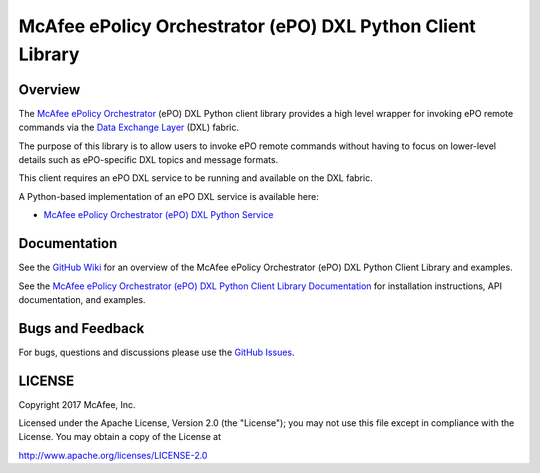 McAfee ePolicy Orchestrator (ePO) DXL Python Client Library
===========================================================

Overview
--------

The `McAfee ePolicy Orchestrator <https://www.mcafee.com/us/products/epolicy-orchestrator.aspx>`_ (ePO) DXL Python
client library provides a high level wrapper for invoking ePO remote commands via the
`Data Exchange Layer <http://www.mcafee.com/us/solutions/data-exchange-layer.aspx>`_ (DXL) fabric.

The purpose of this library is to allow users to invoke ePO remote commands without having to focus
on lower-level details such as ePO-specific DXL topics and message formats.

This client requires an ePO DXL service to be running and available on the DXL fabric.

A Python-based implementation of an ePO DXL service is available here:

* `McAfee ePolicy Orchestrator (ePO) DXL Python Service <https://github.com/opendxl/opendxl-epo-service-python>`_

Documentation
-------------

See the `GitHub Wiki <https://github.com/opendxl/opendxl-epo-client-python/wiki>`_ for an overview of the
McAfee ePolicy Orchestrator (ePO) DXL Python Client Library and examples.

See the `McAfee ePolicy Orchestrator (ePO) DXL Python Client Library Documentation <https://opendxl.github.io/opendxl-epo-client-python/pydoc>`_ for
installation instructions, API documentation, and examples.

Bugs and Feedback
-----------------

For bugs, questions and discussions please use the `GitHub Issues <https://github.com/opendxl/opendxl-epo-client-python/issues>`_.

LICENSE
-------

Copyright 2017 McAfee, Inc.

Licensed under the Apache License, Version 2.0 (the "License"); you may not use this file except in compliance with the
License. You may obtain a copy of the License at

`<http://www.apache.org/licenses/LICENSE-2.0>`_


